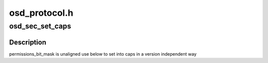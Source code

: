 .. -*- coding: utf-8; mode: rst -*-

==============
osd_protocol.h
==============


.. _`osd_sec_set_caps`:

osd_sec_set_caps
================

.. c:function:: void osd_sec_set_caps (struct osd_capability_head *cap, u16 bit_mask)

    set cap-bits into the capabilities header

    :param struct osd_capability_head \*cap:
        The osd_capability_head to set cap bits to.

    :param u16 bit_mask:
        Use an ORed list of enum osd_capability_bit_masks values



.. _`osd_sec_set_caps.description`:

Description
-----------

permissions_bit_mask is unaligned use below to set into caps
in a version independent way


